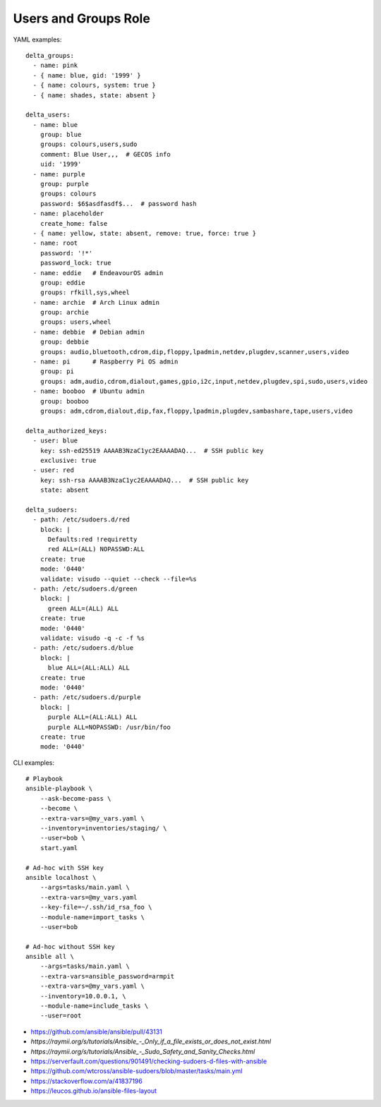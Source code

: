 Users and Groups Role
=====================

YAML examples::

    delta_groups:
      - name: pink
      - { name: blue, gid: '1999' }
      - { name: colours, system: true }
      - { name: shades, state: absent }

    delta_users:
      - name: blue
        group: blue
        groups: colours,users,sudo
        comment: Blue User,,,  # GECOS info
        uid: '1999'
      - name: purple
        group: purple
        groups: colours
        password: $6$asdfasdf$...  # password hash
      - name: placeholder
        create_home: false
      - { name: yellow, state: absent, remove: true, force: true }
      - name: root
        password: '!*'
        password_lock: true
      - name: eddie   # EndeavourOS admin
        group: eddie
        groups: rfkill,sys,wheel
      - name: archie  # Arch Linux admin
        group: archie
        groups: users,wheel
      - name: debbie  # Debian admin
        group: debbie
        groups: audio,bluetooth,cdrom,dip,floppy,lpadmin,netdev,plugdev,scanner,users,video
      - name: pi      # Raspberry Pi OS admin
        group: pi
        groups: adm,audio,cdrom,dialout,games,gpio,i2c,input,netdev,plugdev,spi,sudo,users,video
      - name: booboo  # Ubuntu admin
        group: booboo
        groups: adm,cdrom,dialout,dip,fax,floppy,lpadmin,plugdev,sambashare,tape,users,video

    delta_authorized_keys:
      - user: blue
        key: ssh-ed25519 AAAAB3NzaC1yc2EAAAADAQ...  # SSH public key
        exclusive: true
      - user: red
        key: ssh-rsa AAAAB3NzaC1yc2EAAAADAQ...  # SSH public key
        state: absent

    delta_sudoers:
      - path: /etc/sudoers.d/red
        block: |
          Defaults:red !requiretty
          red ALL=(ALL) NOPASSWD:ALL
        create: true
        mode: '0440'
        validate: visudo --quiet --check --file=%s
      - path: /etc/sudoers.d/green
        block: |
          green ALL=(ALL) ALL
        create: true
        mode: '0440'
        validate: visudo -q -c -f %s
      - path: /etc/sudoers.d/blue
        block: |
          blue ALL=(ALL:ALL) ALL
        create: true
        mode: '0440'
      - path: /etc/sudoers.d/purple
        block: |
          purple ALL=(ALL:ALL) ALL
          purple ALL=NOPASSWD: /usr/bin/foo
        create: true
        mode: '0440'

CLI examples::

    # Playbook
    ansible-playbook \
        --ask-become-pass \
        --become \
        --extra-vars=@my_vars.yaml \
        --inventory=inventories/staging/ \
        --user=bob \
        start.yaml

    # Ad-hoc with SSH key
    ansible localhost \
        --args=tasks/main.yaml \
        --extra-vars=@my_vars.yaml
        --key-file=~/.ssh/id_rsa_foo \
        --module-name=import_tasks \
        --user=bob

    # Ad-hoc without SSH key
    ansible all \
        --args=tasks/main.yaml \
        --extra-vars=ansible_password=armpit
        --extra-vars=@my_vars.yaml \
        --inventory=10.0.0.1, \
        --module-name=include_tasks \
        --user=root

* https://github.com/ansible/ansible/pull/43131
* `https://raymii.org/s/tutorials/Ansible_-_Only_if_a_file_exists_or_does_not_exist.html`
* `https://raymii.org/s/tutorials/Ansible_-_Sudo_Safety_and_Sanity_Checks.html`
* https://serverfault.com/questions/901491/checking-sudoers-d-files-with-ansible
* https://github.com/wtcross/ansible-sudoers/blob/master/tasks/main.yml
* https://stackoverflow.com/a/41837196
* https://leucos.github.io/ansible-files-layout
